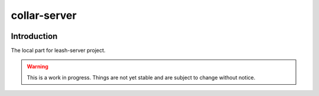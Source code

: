 collar-server
#############

|codecov|_ |travis|_ |codacy|_ |rtd|_

Introduction
============

The local part for leash-server project.

.. Warning::
   This is a work in progress.
   Things are not yet stable and are subject to change without notice.

.. |codecov| image:: https://codecov.io/gh/docker-leash/collar-client/branch/master/graph/badge.svg
.. _codecov: https://codecov.io/gh/docker-leash/collar-client

.. |travis| image:: https://travis-ci.org/docker-leash/collar-client.svg?branch=master
.. _travis: https://travis-ci.org/docker-leash/collar-client

.. |codacy| image:: https://api.codacy.com/project/badge/Grade/444467f3204246318ddc8a1af5af89bc
.. _codacy: https://www.codacy.com/app/docker-leash/collar-client?utm_source=github.com&amp;utm_medium=referral&amp;utm_content=docker-leash/collar-client&amp;utm_campaign=Badge_Grade

.. |rtd| image:: https://readthedocs.org/projects/docker-leash/badge/?version=latest
.. _rtd: http://docker-leash.readthedocs.io/en/latest/?badge=latest
